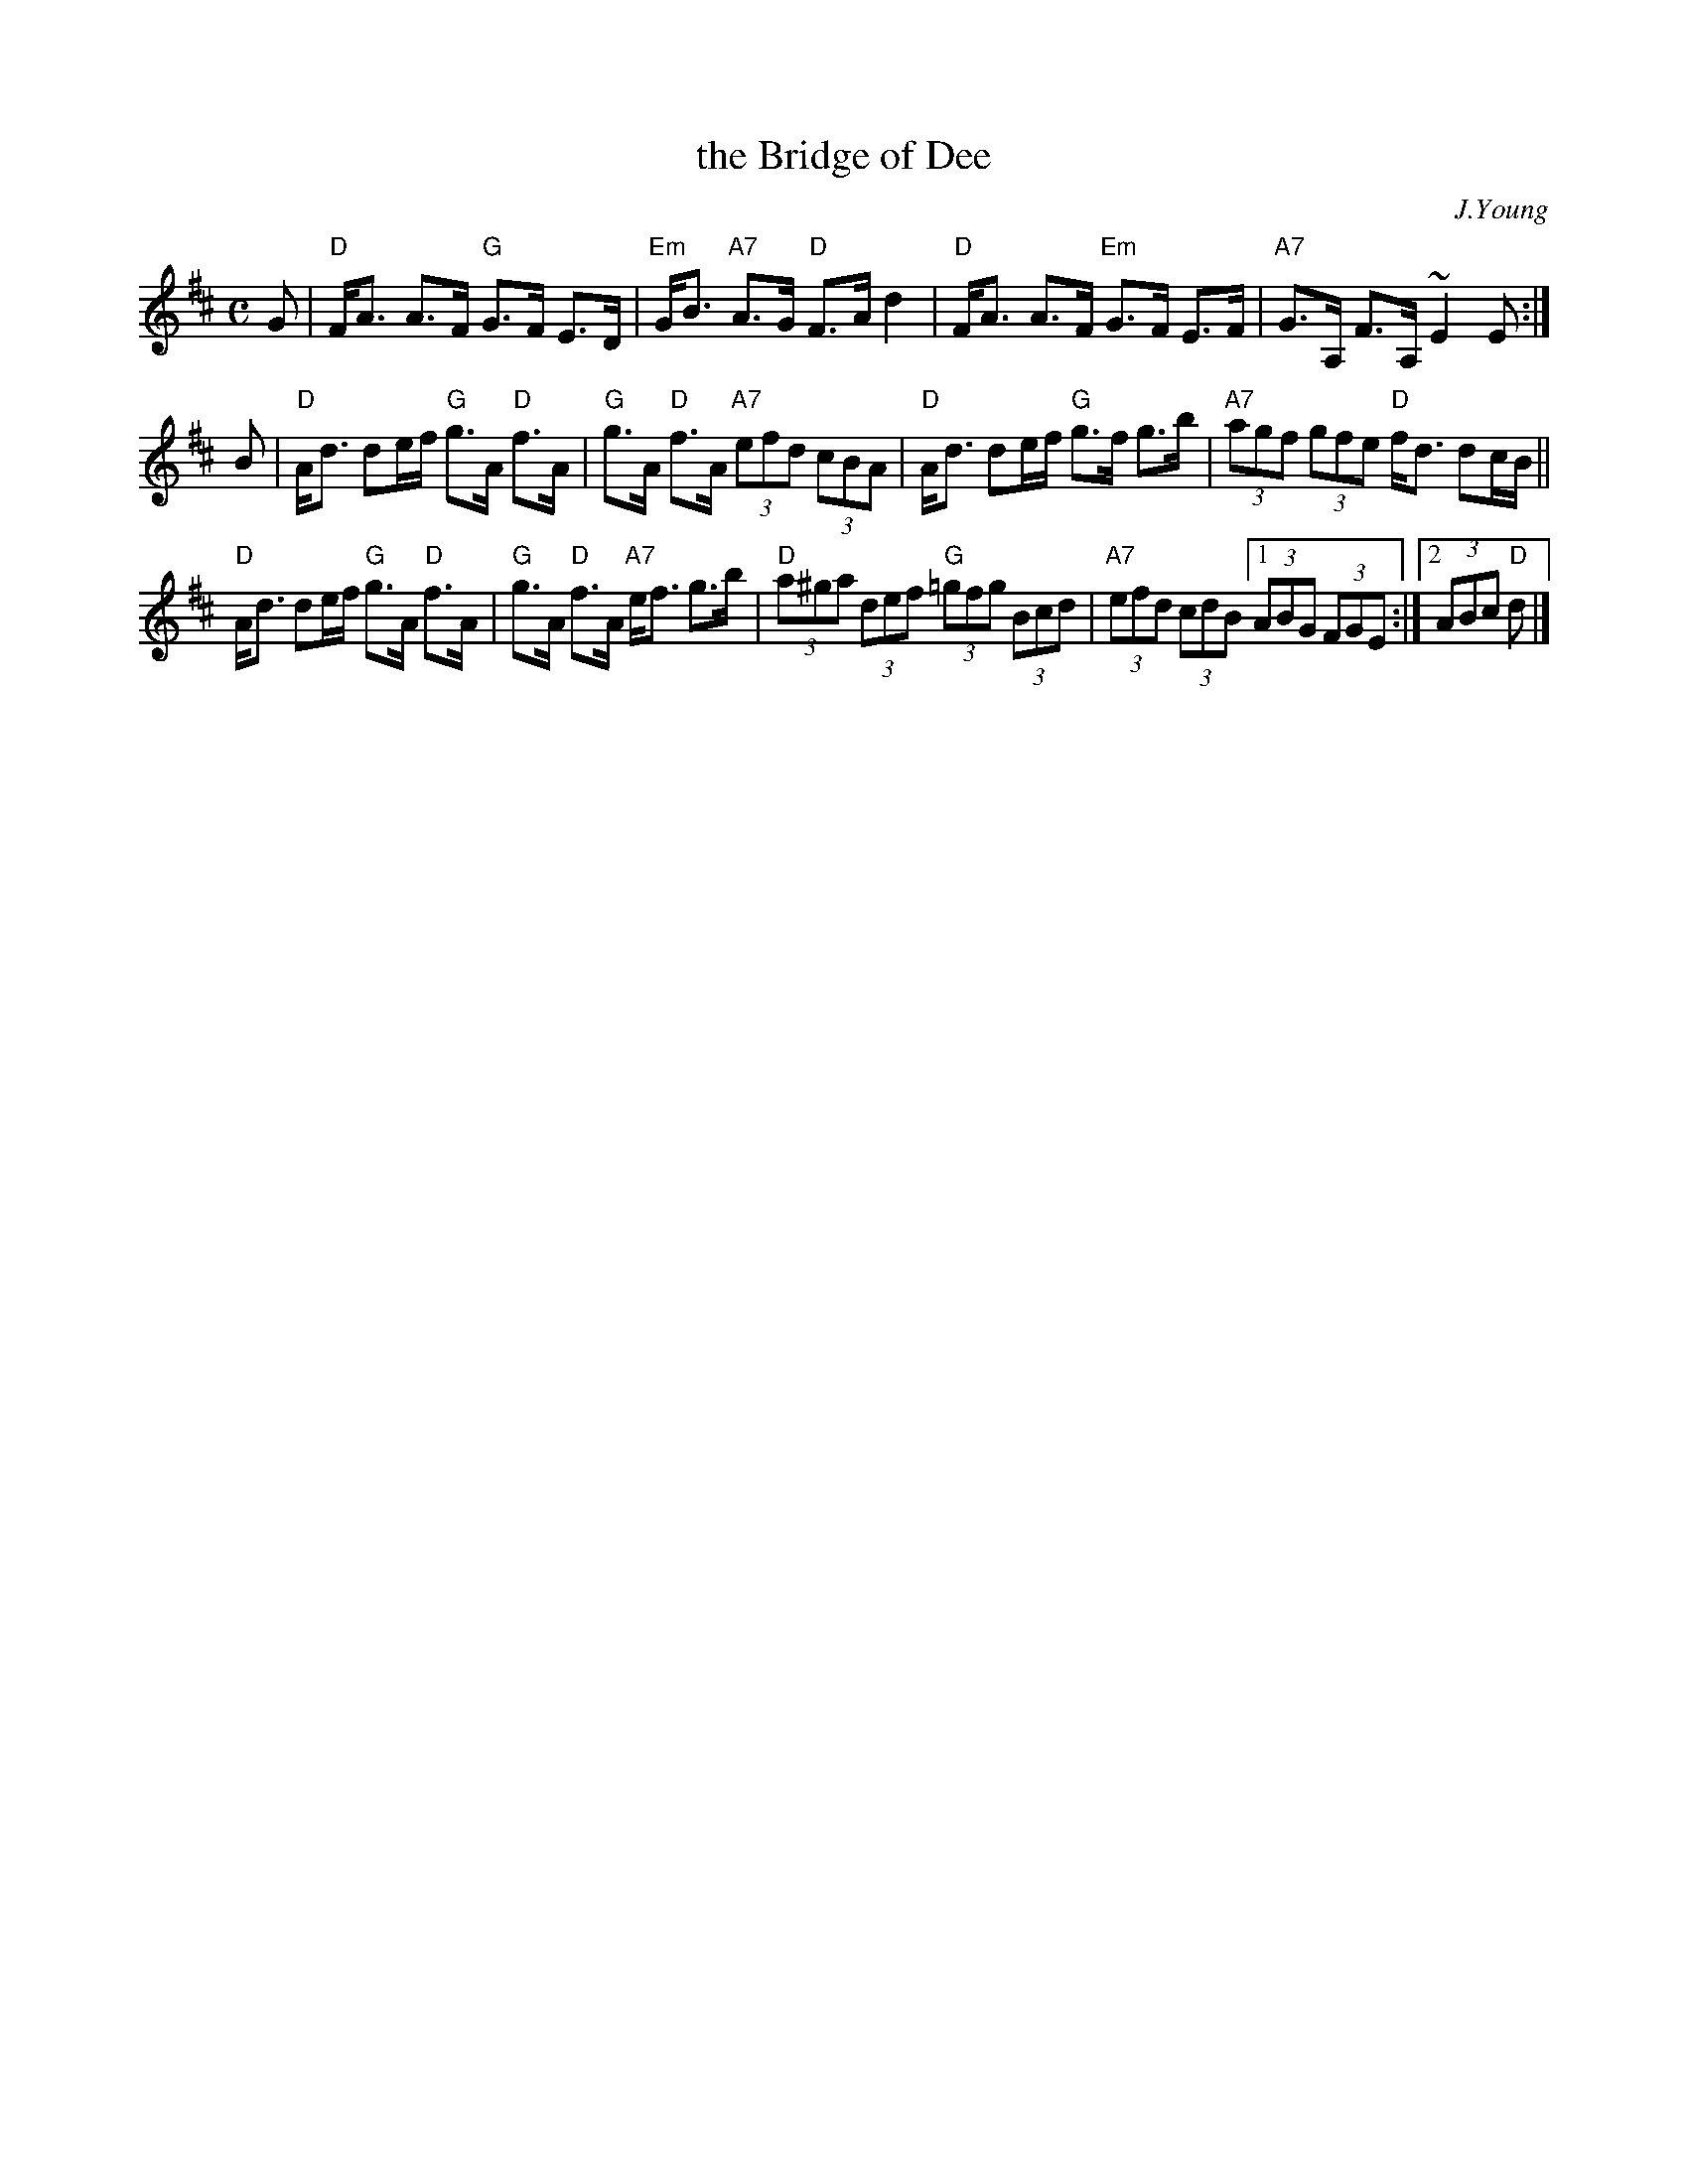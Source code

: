 X: 1
T: the Bridge of Dee
C: J.Young
R: strathspey
Z: 1997 by John Chambers <jc:trillian.mit.edu>
M: C
L: 1/8
K: D
G |\
"D"F<A A>F "G"G>F E>D | "Em"G<B "A7"A>G "D"F>A d2 |\
"D"F<A A>F "Em"G>F E>F | "A7"G>A, F>A, ~E2 E :|
B |\
"D"A<d de/f/ "G"g>A "D"f>A | "G"g>A "D"f>A "A7"(3efd (3cBA |\
"D"A<d de/f/ "G"g>f g>b | "A7"(3agf (3gfe "D"f<d dc/B/ ||
"D"A<d de/f/ "G"g>A "D"f>A | "G"g>A "D"f>A "A7"e<f g>b |\
"D"(3a^ga (3def "G"(3=gfg (3Bcd | "A7"(3efd (3cdB [1 (3ABG (3FGE :|2 (3ABc "D"d |]
